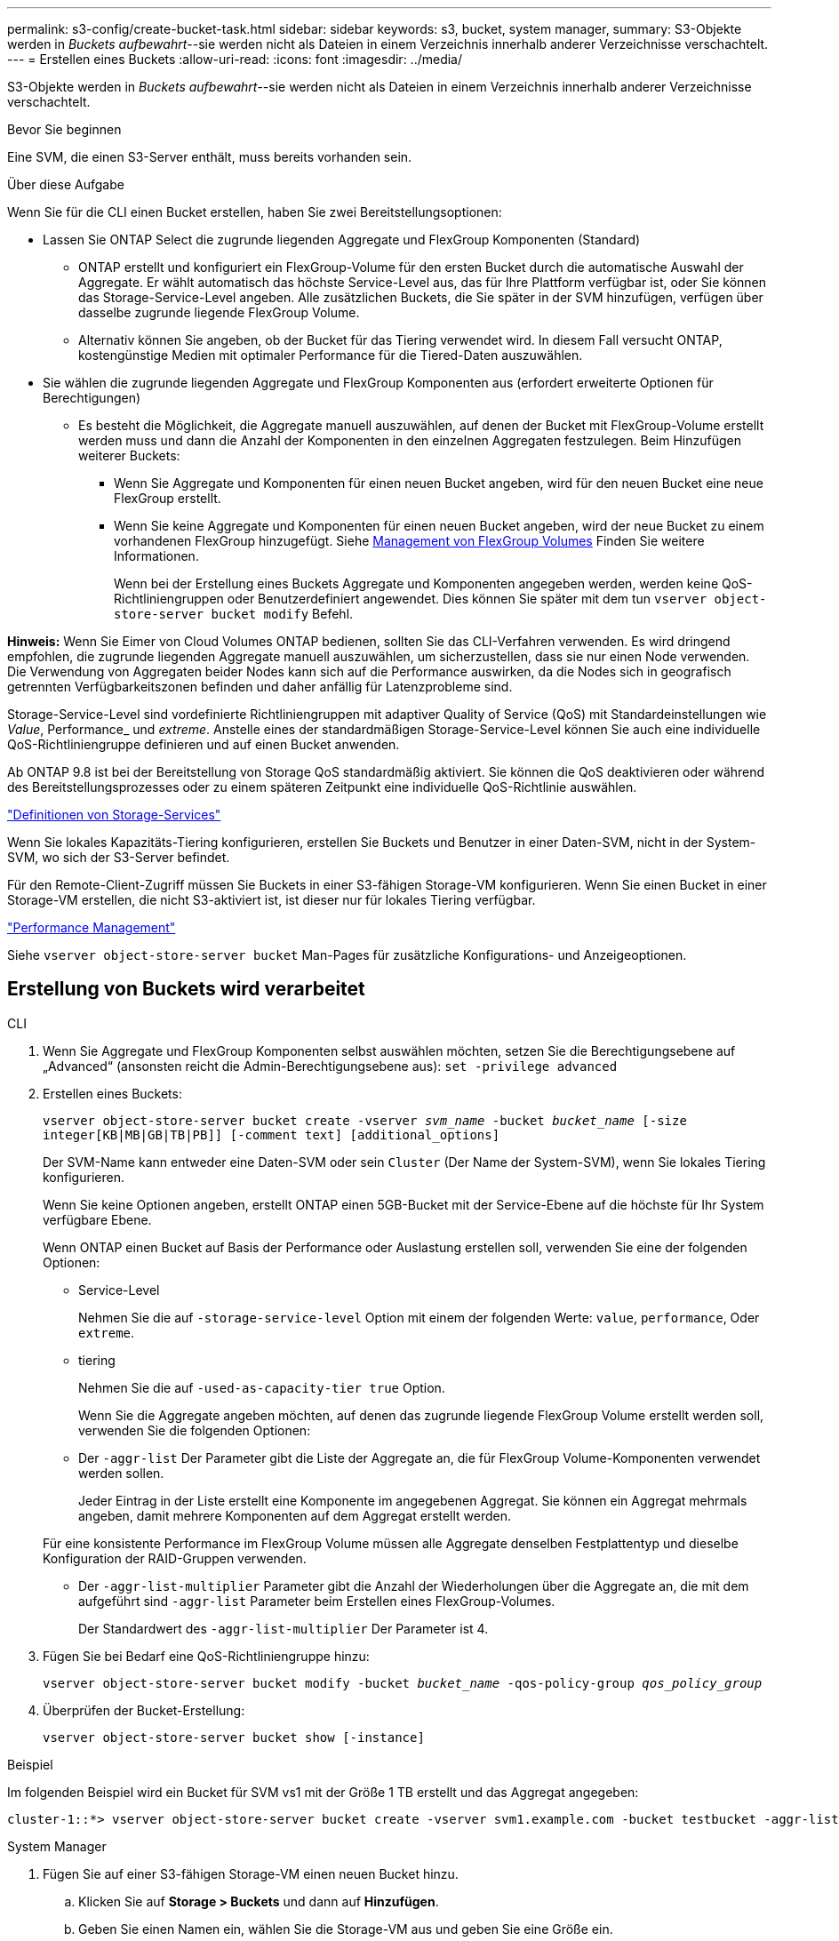 ---
permalink: s3-config/create-bucket-task.html 
sidebar: sidebar 
keywords: s3, bucket, system manager, 
summary: S3-Objekte werden in _Buckets aufbewahrt_--sie werden nicht als Dateien in einem Verzeichnis innerhalb anderer Verzeichnisse verschachtelt. 
---
= Erstellen eines Buckets
:allow-uri-read: 
:icons: font
:imagesdir: ../media/


[role="lead"]
S3-Objekte werden in _Buckets aufbewahrt_--sie werden nicht als Dateien in einem Verzeichnis innerhalb anderer Verzeichnisse verschachtelt.

.Bevor Sie beginnen
Eine SVM, die einen S3-Server enthält, muss bereits vorhanden sein.

.Über diese Aufgabe
Wenn Sie für die CLI einen Bucket erstellen, haben Sie zwei Bereitstellungsoptionen:

* Lassen Sie ONTAP Select die zugrunde liegenden Aggregate und FlexGroup Komponenten (Standard)
+
** ONTAP erstellt und konfiguriert ein FlexGroup-Volume für den ersten Bucket durch die automatische Auswahl der Aggregate. Er wählt automatisch das höchste Service-Level aus, das für Ihre Plattform verfügbar ist, oder Sie können das Storage-Service-Level angeben. Alle zusätzlichen Buckets, die Sie später in der SVM hinzufügen, verfügen über dasselbe zugrunde liegende FlexGroup Volume.
** Alternativ können Sie angeben, ob der Bucket für das Tiering verwendet wird. In diesem Fall versucht ONTAP, kostengünstige Medien mit optimaler Performance für die Tiered-Daten auszuwählen.


* Sie wählen die zugrunde liegenden Aggregate und FlexGroup Komponenten aus (erfordert erweiterte Optionen für Berechtigungen)
+
** Es besteht die Möglichkeit, die Aggregate manuell auszuwählen, auf denen der Bucket mit FlexGroup-Volume erstellt werden muss und dann die Anzahl der Komponenten in den einzelnen Aggregaten festzulegen. Beim Hinzufügen weiterer Buckets:
+
*** Wenn Sie Aggregate und Komponenten für einen neuen Bucket angeben, wird für den neuen Bucket eine neue FlexGroup erstellt.
*** Wenn Sie keine Aggregate und Komponenten für einen neuen Bucket angeben, wird der neue Bucket zu einem vorhandenen FlexGroup hinzugefügt. Siehe xref:../flexgroup/index.html[Management von FlexGroup Volumes] Finden Sie weitere Informationen.
+
Wenn bei der Erstellung eines Buckets Aggregate und Komponenten angegeben werden, werden keine QoS-Richtliniengruppen oder Benutzerdefiniert angewendet. Dies können Sie später mit dem tun `vserver object-store-server bucket modify` Befehl.







*Hinweis:* Wenn Sie Eimer von Cloud Volumes ONTAP bedienen, sollten Sie das CLI-Verfahren verwenden. Es wird dringend empfohlen, die zugrunde liegenden Aggregate manuell auszuwählen, um sicherzustellen, dass sie nur einen Node verwenden. Die Verwendung von Aggregaten beider Nodes kann sich auf die Performance auswirken, da die Nodes sich in geografisch getrennten Verfügbarkeitszonen befinden und daher anfällig für Latenzprobleme sind.

Storage-Service-Level sind vordefinierte Richtliniengruppen mit adaptiver Quality of Service (QoS) mit Standardeinstellungen wie _Value_, Performance_ und _extreme_. Anstelle eines der standardmäßigen Storage-Service-Level können Sie auch eine individuelle QoS-Richtliniengruppe definieren und auf einen Bucket anwenden.

Ab ONTAP 9.8 ist bei der Bereitstellung von Storage QoS standardmäßig aktiviert. Sie können die QoS deaktivieren oder während des Bereitstellungsprozesses oder zu einem späteren Zeitpunkt eine individuelle QoS-Richtlinie auswählen.

link:storage-service-definitions-reference.html["Definitionen von Storage-Services"]

Wenn Sie lokales Kapazitäts-Tiering konfigurieren, erstellen Sie Buckets und Benutzer in einer Daten-SVM, nicht in der System-SVM, wo sich der S3-Server befindet.

Für den Remote-Client-Zugriff müssen Sie Buckets in einer S3-fähigen Storage-VM konfigurieren. Wenn Sie einen Bucket in einer Storage-VM erstellen, die nicht S3-aktiviert ist, ist dieser nur für lokales Tiering verfügbar.

link:../performance-admin/index.html["Performance Management"]

Siehe `vserver object-store-server bucket` Man-Pages für zusätzliche Konfigurations- und Anzeigeoptionen.



== Erstellung von Buckets wird verarbeitet

[role="tabbed-block"]
====
.CLI
--
. Wenn Sie Aggregate und FlexGroup Komponenten selbst auswählen möchten, setzen Sie die Berechtigungsebene auf „Advanced“ (ansonsten reicht die Admin-Berechtigungsebene aus): `set -privilege advanced`
. Erstellen eines Buckets:
+
`vserver object-store-server bucket create -vserver _svm_name_ -bucket _bucket_name_ [-size integer[KB|MB|GB|TB|PB]] [-comment text] [additional_options]`

+
Der SVM-Name kann entweder eine Daten-SVM oder sein `Cluster` (Der Name der System-SVM), wenn Sie lokales Tiering konfigurieren.

+
Wenn Sie keine Optionen angeben, erstellt ONTAP einen 5GB-Bucket mit der Service-Ebene auf die höchste für Ihr System verfügbare Ebene.

+
Wenn ONTAP einen Bucket auf Basis der Performance oder Auslastung erstellen soll, verwenden Sie eine der folgenden Optionen:

+
** Service-Level
+
Nehmen Sie die auf `-storage-service-level` Option mit einem der folgenden Werte: `value`, `performance`, Oder `extreme`.

** tiering
+
Nehmen Sie die auf `-used-as-capacity-tier true` Option.



+
Wenn Sie die Aggregate angeben möchten, auf denen das zugrunde liegende FlexGroup Volume erstellt werden soll, verwenden Sie die folgenden Optionen:

+
** Der `-aggr-list` Der Parameter gibt die Liste der Aggregate an, die für FlexGroup Volume-Komponenten verwendet werden sollen.
+
Jeder Eintrag in der Liste erstellt eine Komponente im angegebenen Aggregat. Sie können ein Aggregat mehrmals angeben, damit mehrere Komponenten auf dem Aggregat erstellt werden.

+
Für eine konsistente Performance im FlexGroup Volume müssen alle Aggregate denselben Festplattentyp und dieselbe Konfiguration der RAID-Gruppen verwenden.

** Der `-aggr-list-multiplier` Parameter gibt die Anzahl der Wiederholungen über die Aggregate an, die mit dem aufgeführt sind `-aggr-list` Parameter beim Erstellen eines FlexGroup-Volumes.
+
Der Standardwert des `-aggr-list-multiplier` Der Parameter ist 4.



. Fügen Sie bei Bedarf eine QoS-Richtliniengruppe hinzu:
+
`vserver object-store-server bucket modify -bucket _bucket_name_ -qos-policy-group _qos_policy_group_`

. Überprüfen der Bucket-Erstellung:
+
`vserver object-store-server bucket show [-instance]`



.Beispiel
Im folgenden Beispiel wird ein Bucket für SVM vs1 mit der Größe 1 TB erstellt und das Aggregat angegeben:

[listing]
----
cluster-1::*> vserver object-store-server bucket create -vserver svm1.example.com -bucket testbucket -aggr-list aggr1 -size 1TB
----
--
.System Manager
--
. Fügen Sie auf einer S3-fähigen Storage-VM einen neuen Bucket hinzu.
+
.. Klicken Sie auf *Storage > Buckets* und dann auf *Hinzufügen*.
.. Geben Sie einen Namen ein, wählen Sie die Storage-VM aus und geben Sie eine Größe ein.
+
*** Wenn Sie an dieser Stelle auf *Speichern* klicken, wird ein Bucket mit den folgenden Standardeinstellungen erstellt:
+
**** Benutzern wird kein Zugriff auf den Bucket gewährt, es sei denn, bereits Gruppenrichtlinien sind gültig.
+

NOTE: Sie sollten den S3-Root-Benutzer nicht zum Managen von ONTAP-Objekt-Storage und zur gemeinsamen Nutzung seiner Berechtigungen verwenden, da er unbegrenzten Zugriff auf den Objektspeicher hat. Erstellen Sie stattdessen einen Benutzer oder eine Gruppe mit Administratorrechten, die Sie zuweisen.

**** Das Niveau der Servicequalität (Performance) ist das höchste für Ihr System verfügbare Niveau.


*** Sie können auf *Weitere Optionen* klicken, um Benutzerberechtigungen und Leistungslevel zu konfigurieren, wenn Sie den Bucket konfigurieren, oder Sie können diese Einstellungen später ändern.
+
**** Sie müssen bereits Benutzer und Gruppen erstellt haben, bevor Sie *Weitere Optionen* verwenden, um ihre Berechtigungen zu konfigurieren.
**** Wenn Sie beabsichtigen, den S3-Objektspeicher für FabricPool Tiering zu nutzen, sollten Sie die Wahl erwägen *für Tiering* zu verwenden (kostengünstige Medien mit optimaler Performance für die Tiered Data verwenden) anstatt ein Performance-Service-Level.






. Überprüfen Sie bei S3-Client-Applikationen – einem anderen ONTAP System oder einer externen App von Drittanbietern – den Zugriff auf den neuen Bucket, indem Sie Folgendes eingeben:
+
** Das S3-Server-CA-Zertifikat.
** Der Zugriffsschlüssel und der Geheimschlüssel des Benutzers.
** Der FQDN-Name des S3-Servers und der Bucket-Name.




--
====